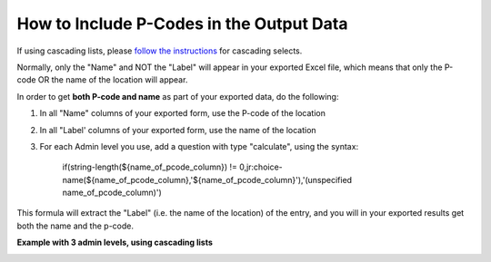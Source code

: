 How to Include P-Codes in the Output Data
=========================================

If using cascading lists, please `follow the instructions <https://support.kobotoolbox.org/en/articles/592422-adding-cascading-select-questions>`_ for cascading selects.

Normally, only the "Name" and NOT the "Label" will appear in your exported Excel file, which means that only the P-code OR the name of the location will appear.

In order to get **both P-code and name** as part of your exported data, do the following:

1. In all "Name" columns of your exported form, use the P-code of the location
2. In all "Label' columns of your exported form, use the name of the location
3. For each Admin level you use, add a question with type "calculate", using the syntax:

                                         if(string-length(${name_of_pcode_column}) !=  0,jr:choice-name(${name_of_pcode_column},'${name_of_pcode_column}'),'(unspecified  name_of_pcode_column)')

This formula will extract the "Label" (i.e. the name of the location) of the entry, and you will in your exported results get both the name and the p-code.

**Example with 3 admin levels, using cascading lists**

.. image:: /images/p-codes/example_1.png

.. image:: /images/p-codes/example_2.png
